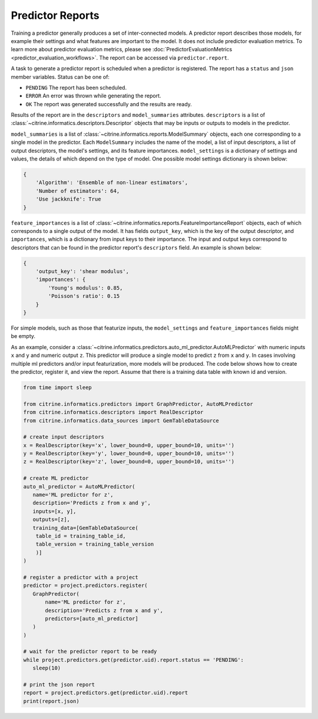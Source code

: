 Predictor Reports
=================

Training a predictor generally produces a set of inter-connected models.
A predictor report describes those models, for example their settings and what features are important to the model.
It does not include predictor evaluation metrics.
To learn more about predictor evaluation metrics, please see :doc:`PredictorEvaluationMetrics <predictor_evaluation_workflows>`.
The report can be accessed via ``predictor.report``.

A task to generate a predictor report is scheduled when a predictor is registered.
The report has a ``status`` and ``json`` member variables.
Status can be one of:

-  ``PENDING`` The report has been scheduled.
-  ``ERROR`` An error was thrown while generating the report.
-  ``OK`` The report was generated successfully and the results are ready.

Results of the report are in the ``descriptors`` and ``model_summaries`` attributes.
``descriptors`` is a list of :class:`~citrine.informatics.descriptors.Descriptor` objects that may be inputs or outputs to models in the predictor.

``model_summaries`` is a list of :class:`~citrine.informatics.reports.ModelSummary` objects, each one corresponding to a single model in the predictor.
Each ``ModelSummary`` includes the name of the model, a list of input descriptors, a list of output descriptors, the model's settings, and its feature importances.
``model_settings`` is a dictionary of settings and values, the details of which depend on the type of model.
One possible model settings dictionary is shown below:

.. code:: python

    {
        'Algorithm': 'Ensemble of non-linear estimators',
        'Number of estimators': 64,
        'Use jackknife': True
    }


``feature_importances`` is a list of :class:`~citrine.informatics.reports.FeatureImportanceReport` objects, each of which corresponds to a single output of the model.
It has fields ``output_key``, which is the key of the output descriptor, and ``importances``, which is a dictionary from input keys to their importance.
The input and output keys correspond to descriptors that can be found in the predictor report's ``descriptors`` field.
An example is shown below:

.. code:: python

    {
        'output_key': 'shear modulus',
        'importances': {
            'Young's modulus': 0.85,
            'Poisson's ratio': 0.15
        }
    }

For simple models, such as those that featurize inputs, the ``model_settings`` and ``feature_importances`` fields might be empty.

As an example, consider a :class:`~citrine.informatics.predictors.auto_ml_predictor.AutoMLPredictor` with numeric inputs ``x`` and ``y`` and numeric output ``z``.
This predictor will produce a single model to predict ``z`` from ``x`` and ``y``.
In cases involving multiple ml predictors and/or input featurization, more models will be produced.
The code below shows how to create the predictor, register it, and view the report.
Assume that there is a training data table with known id and version.

.. code:: python

    from time import sleep

    from citrine.informatics.predictors import GraphPredictor, AutoMLPredictor
    from citrine.informatics.descriptors import RealDescriptor
    from citrine.informatics.data_sources import GemTableDataSource

    # create input descriptors
    x = RealDescriptor(key='x', lower_bound=0, upper_bound=10, units='')
    y = RealDescriptor(key='y', lower_bound=0, upper_bound=10, units='')
    z = RealDescriptor(key='z', lower_bound=0, upper_bound=10, units='')

    # create ML predictor
    auto_ml_predictor = AutoMLPredictor(
       name='ML predictor for z',
       description='Predicts z from x and y',
       inputs=[x, y],
       outputs=[z],
       training_data=[GemTableDataSource(
        table_id = training_table_id,
        table_version = training_table_version
        )]
    )

    # register a predictor with a project
    predictor = project.predictors.register(
       GraphPredictor(
           name='ML predictor for z',
           description='Predicts z from x and y',
           predictors=[auto_ml_predictor]
       )
    )

    # wait for the predictor report to be ready
    while project.predictors.get(predictor.uid).report.status == 'PENDING':
       sleep(10)

    # print the json report
    report = project.predictors.get(predictor.uid).report
    print(report.json)

